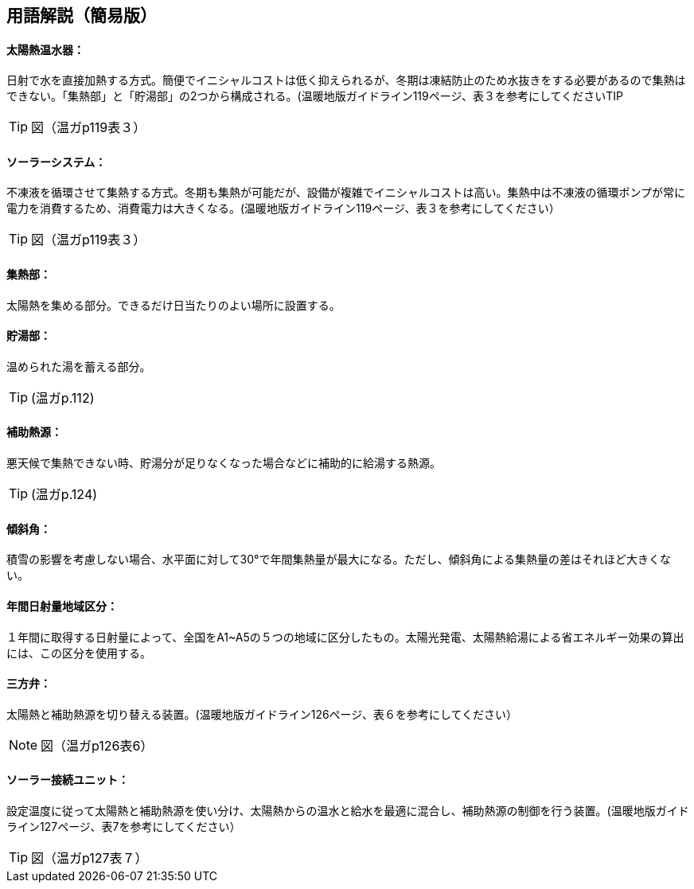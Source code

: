 == 用語解説（簡易版）

[[guide_sw_sw1]]
==== 太陽熱温水器：
日射で水を直接加熱する方式。簡便でイニシャルコストは低く抑えられるが、冬期は凍結防止のため水抜きをする必要があるので集熱はできない。「集熱部」と「貯湯部」の2つから構成される。(温暖地版ガイドライン119ページ、表３を参考にしてくださいTIP

TIP: 図（温ガp119表３）

[[guide_sw_sw2]]
==== ソーラーシステム：
不凍液を循環させて集熱する方式。冬期も集熱が可能だが、設備が複雑でイニシャルコストは高い。集熱中は不凍液の循環ポンプが常に電力を消費するため、消費電力は大きくなる。(温暖地版ガイドライン119ページ、表３を参考にしてください）

TIP: 図（温ガp119表３）

[[guide_sw_shunetsubu]]
==== 集熱部：
太陽熱を集める部分。できるだけ日当たりのよい場所に設置する。

[[guide_sw_chotoubu]]
==== 貯湯部：
温められた湯を蓄える部分。

TIP: (温ガp.112)

[[guide_sw_hojonetsugen]]
==== 補助熱源：
悪天候で集熱できない時、貯湯分が足りなくなった場合などに補助的に給湯する熱源。

TIP: (温ガp.124)

[[guide_sw_slope]]
==== 傾斜角：
積雪の影響を考慮しない場合、水平面に対して30°で年間集熱量が最大になる。ただし、傾斜角による集熱量の差はそれほど大きくない。

[[guide_sw_solarlv]]
==== 年間日射量地域区分：
１年間に取得する日射量によって、全国をA1~A5の５つの地域に区分したもの。太陽光発電、太陽熱給湯による省エネルギー効果の算出には、この区分を使用する。

[[guide_sw_sanhouben]]
==== 三方弁：
太陽熱と補助熱源を切り替える装置。(温暖地版ガイドライン126ページ、表６を参考にしてください）

NOTE: 図（温ガp126表6）

[[guide_sw_solarsetsuzokuunit]]
==== ソーラー接続ユニット：
設定温度に従って太陽熱と補助熱源を使い分け、太陽熱からの温水と給水を最適に混合し、補助熱源の制御を行う装置。(温暖地版ガイドライン127ページ、表7を参考にしてください）

TIP: 図（温ガp127表７）


